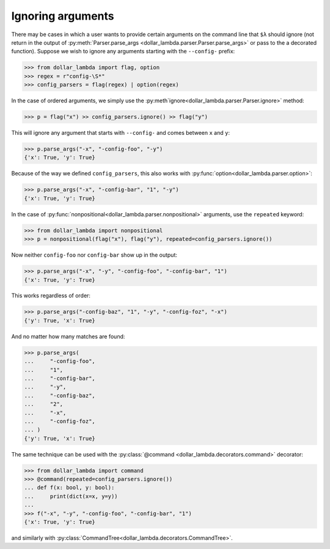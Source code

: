 Ignoring arguments
==================

There may be cases in which a user wants to provide certain arguments on
the command line that ``$λ`` should ignore (not return in the output of
:py:meth:`Parser.parse_args <dollar_lambda.parser.Parser.parse_args>` or pass to the a decorated function). Suppose we
wish to ignore any arguments starting with the ``--config-`` prefix:

>>> from dollar_lambda import flag, option
>>> regex = r"config-\S*"
>>> config_parsers = flag(regex) | option(regex)

In the case of ordered arguments, we simply use the
:py:meth`ignore<dollar_lambda.parser.Parser.ignore>` method:

>>> p = flag("x") >> config_parsers.ignore() >> flag("y")

This will ignore any argument that starts with ``--config-`` and comes
between ``x`` and ``y``:

>>> p.parse_args("-x", "-config-foo", "-y")
{'x': True, 'y': True}

Because of the way we defined ``config_parsers``, this also works with
:py:func:`option<dollar_lambda.parser.option>`:

>>> p.parse_args("-x", "-config-bar", "1", "-y")
{'x': True, 'y': True}

In the case of :py:func:`nonpositional<dollar_lambda.parser.nonpositional>` arguments, use the ``repeated`` keyword:

>>> from dollar_lambda import nonpositional
>>> p = nonpositional(flag("x"), flag("y"), repeated=config_parsers.ignore())

Now neither ``config-foo`` nor ``config-bar`` show up in the output:

>>> p.parse_args("-x", "-y", "-config-foo", "-config-bar", "1")
{'x': True, 'y': True}

This works regardless of order:

>>> p.parse_args("-config-baz", "1", "-y", "-config-foz", "-x")
{'y': True, 'x': True}

And no matter how many matches are found:

>>> p.parse_args(
...     "-config-foo",
...     "1",
...     "-config-bar",
...     "-y",
...     "-config-baz",
...     "2",
...     "-x",
...     "-config-foz",
... )
{'y': True, 'x': True}

The same technique can be used with the :py:class:`@command <dollar_lambda.decorators.command>` decorator:

>>> from dollar_lambda import command
>>> @command(repeated=config_parsers.ignore())
... def f(x: bool, y: bool):
...     print(dict(x=x, y=y))
...
>>> f("-x", "-y", "-config-foo", "-config-bar", "1")
{'x': True, 'y': True}

and similarly with :py:class:`CommandTree<dollar_lambda.decorators.CommandTree>`.
